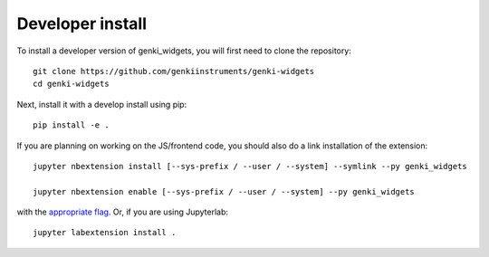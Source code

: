 
Developer install
=================


To install a developer version of genki_widgets, you will first need to clone
the repository::

    git clone https://github.com/genkiinstruments/genki-widgets
    cd genki-widgets

Next, install it with a develop install using pip::

    pip install -e .


If you are planning on working on the JS/frontend code, you should also do
a link installation of the extension::

    jupyter nbextension install [--sys-prefix / --user / --system] --symlink --py genki_widgets

    jupyter nbextension enable [--sys-prefix / --user / --system] --py genki_widgets

with the `appropriate flag`_. Or, if you are using Jupyterlab::

    jupyter labextension install .


.. links

.. _`appropriate flag`: https://jupyter-notebook.readthedocs.io/en/stable/extending/frontend_extensions.html#installing-and-enabling-extensions
